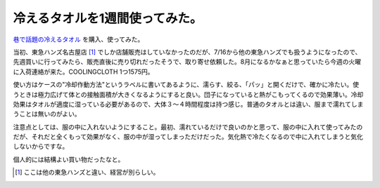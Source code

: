 冷えるタオルを1週間使ってみた。
===============================

`巷で話題の冷えるタオル <http://cct-japan.shop-pro.jp/>`_ を購入、使ってみた。



当初、東急ハンズ名古屋店 [#]_ でしか店舗販売はしていなかったのだが、7/16から他の東急ハンズでも扱うようになったので、先週買いに行ってみたら、販売直後に売り切れだったそうで、取り寄せ依頼した。8月になるかなぁと思っていたら今週の火曜に入荷連絡が来た。COOLINGCLOTH 1つ1575円。



使い方はケースの"冷却作動方法"というラベルに書いてあるように、濡らす、絞る、「パッ」と開くだけで、確かに冷たい。使うときは極力広げて体との接触面積が大きくなるようにすると良い。団子になっていると熱がこもってくるので効果薄い。冷却効果はタオルが適度に湿っている必要があるので、大体３～４時間程度は持つ感じ。普通のタオルとは違い、服まで濡れてしまうことは無いのがよい。



注意点としては、服の中に入れないようにすること。最初、濡れているだけで良いのかと思って、服の中に入れて使ってみたのだが、それだと全くもって効果がなく、服の中が湿ってしまっただけだった。気化熱で冷たくなるので中に入れてしまうと気化しないからですな。



個人的には結構よい買い物だったなと。


.. image:: /img/20100727213217.jpg




.. [#] ここは他の東急ハンズと違い、経営が別らしい。


.. author:: default
.. categories:: life,gadget
.. tags::
.. comments::
